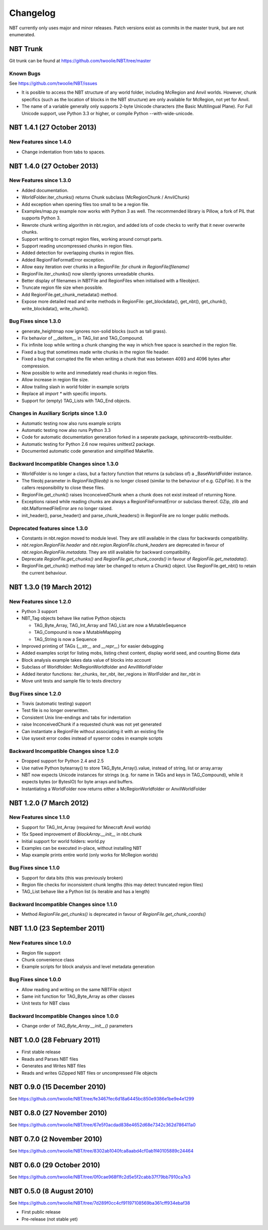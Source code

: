 Changelog
=========

NBT currently only uses major and minor releases. Patch versions exist as
commits in the master trunk, but are not enumerated.


NBT Trunk
---------
Git trunk can be found at https://github.com/twoolie/NBT/tree/master

Known Bugs
~~~~~~~~~~
See https://github.com/twoolie/NBT/issues

* It is posible to access the NBT structure of any world folder, including
  McRegion and Anvil worlds. However, chunk specifics (such as the location
  of blocks in the NBT structure) are only available for McRegion, not yet for
  Anvil.
* The name of a variable generally only supports 2-byte Unicode characters (the
  Basic Multilingual Plane). For Full Unicode support, use Python 3.3 or higher,
  or compile Python --with-wide-unicode.


NBT 1.4.1 (27 October 2013)
---------------------------

New Features since 1.4.0
~~~~~~~~~~~~~~~~~~~~~~~~
* Change indentation from tabs to spaces.


NBT 1.4.0 (27 October 2013)
---------------------------

New Features since 1.3.0
~~~~~~~~~~~~~~~~~~~~~~~~
* Added documentation.
* WorldFolder.iter_chunks() returns Chunk subclass (McRegionChunk / AnvilChunk)
* Add exception when opening files too small to be a region file.
* Examples/map.py example now works with Python 3 as well.
  The recommended library is Pillow, a fork of PIL that supports Python 3.
* Rewrote chunk writing algorithm in nbt.region, and added lots of code checks
  to verify that it never overwrite chunks.
* Support writing to corrupt region files, working around corrupt parts.
* Support reading uncompressed chunks in region files.
* Added detection for overlapping chunks in region files.
* Added RegionFileFormatError exception.
* Allow easy iteration over chunks in a RegionFile:
  `for chunk in RegionFile(filename)`
* RegionFile.iter_chunks() now silently ignores unreadable chunks.
* Better display of filenames in NBTFile and RegionFiles when initialised with
  a fileobject.
* Truncate region file size when possible.
* Add RegionFile.get_chunk_metadata() method.
* Expose more detailed read and write methods in RegionFile: get_blockdata(), 
  get_nbt(), get_chunk(), write_blockdata(), write_chunk().

Bug Fixes since 1.3.0
~~~~~~~~~~~~~~~~~~~~~
* generate_heightmap now ignores non-solid blocks (such as tall grass).
* Fix behavior of `__delitem__` in TAG_list and TAG_Compound.
* Fix infinite loop while writing a chunk changing the way in which free 
  space is searched in the region file.
* Fixed a bug that sometimes made write chunks in the region file header.
* Fixed a bug that corrupted the file when writing a chunk that was between
  4093 and 4096 bytes after compression.
* Now possible to write and immediately read chunks in region files.
* Allow increase in region file size.
* Allow trailing slash in world folder in example scripts
* Replace all `import *` with specific imports.
* Support for (empty) TAG_Lists with TAG_End objects.

Changes in Auxiliary Scripts since 1.3.0
~~~~~~~~~~~~~~~~~~~~~~~~~~~~~~~~~~~~~~~~
* Automatic testing now also runs example scripts
* Automatic testing now also runs Python 3.3
* Code for automatic documentation generation forked in a seperate package,
  sphinxcontrib-restbuilder.
* Automatic testing for Python 2.6 now requires unittest2 package.
* Documented automatic code generation and simplified Makefile.

Backward Incompatible Changes since 1.3.0
~~~~~~~~~~~~~~~~~~~~~~~~~~~~~~~~~~~~~~~~~
* WorldFolder is no longer a class, but a factory function that returns
  (a subclass of) a _BaseWorldFolder instance.
* The fileobj parameter in `RegionFile(fileobj)` is no longer closed
  (similar to the behaviour of e.g. GZipFile). It is the callers
  responsibility to close these files.
* RegionFile.get_chunk() raises InconceivedChunk when a chunk does not exist
  instead of returning None.
* Exceptions raised while reading chunks are always a RegionFileFormatError or
  subclass thereof. GZip, zlib and nbt.MalformedFileError are no longer raised.
* init_header(), parse_header() and parse_chunk_headers() in RegionFile are no
  longer public methods.

Deprecated features since 1.3.0
~~~~~~~~~~~~~~~~~~~~~~~~~~~~~~~
* Constants in nbt.region moved to module level. They are still available in
  the class for backwards compatibility.
* `nbt.region.RegionFile.header` and `nbt.region.RegionFile.chunk_headers` are
  deprecated in favour of `nbt.region.RegionFile.metadata`. They are still
  available for backward compatibility.
* Deprecate `RegionFile.get_chunks()` and `RegionFile.get_chunk_coords()` in
  favour of `RegionFile.get_metadata()`.
* RegionFile.get_chunk() method may later be changed to return a Chunk() object.
  Use RegionFile.get_nbt() to retain the current behaviour.


NBT 1.3.0 (19 March 2012)
-------------------------

New Features since 1.2.0
~~~~~~~~~~~~~~~~~~~~~~~~
* Python 3 support
* NBT_Tag objects behave like native Python objects

  - TAG_Byte_Array, TAG_Int_Array and TAG_List are now a MutableSequence
  - TAG_Compound is now a MutableMapping
  - TAG_String is now a Sequence

* Improved printing of TAGs (`__str__` and `__repr__`) for easier debugging
* Added examples script for listing mobs, listing chest content, display
  world seed, and counting Biome data
* Block analysis example takes data value of blocks into account
* Subclass of Worldfolder: McRegionWorldfolder and AnvilWorldFolder
* Added iterator functions: iter_chunks, iter_nbt, iter_regions in
  WorlFolder and iter_nbt in 
* Move unit tests and sample file to tests directory

Bug Fixes since 1.2.0
~~~~~~~~~~~~~~~~~~~~~
* Travis (automatic testing) support
* Test file is no longer overwritten.
* Consistent Unix line-endings and tabs for indentation
* raise InconceivedChunk if a requested chunk was not yet generated
* Can instantiate a RegionFile without associating it with an existing file
* Use sysexit error codes instead of syserror codes in example scripts

Backward Incompatible Changes since 1.2.0
~~~~~~~~~~~~~~~~~~~~~~~~~~~~~~~~~~~~~~~~~
* Dropped support for Python 2.4 and 2.5
* Use native Python bytearray() to store TAG_Byte_Array().value, instead of
  string, list or array.array
* NBT now expects Unicode instances for strings (e.g. for name in TAGs and
  keys in TAG_Compound), while it expects bytes (or BytesIO) for byte
  arrays and buffers.
* Instantiating a WorldFolder now returns either a McRegionWorldfolder or
  AnvilWorldFolder


NBT 1.2.0 (7 March 2012)
------------------------

New Features since 1.1.0
~~~~~~~~~~~~~~~~~~~~~~~~
* Support for TAG_Int_Array (required for Minecraft Anvil worlds)
* 15x Speed improvement of `BlockArray.__init__` in nbt.chunk
* Initial support for world folders: world.py
* Examples can be executed in-place, without installing NBT
* Map example prints entire world (only works for McRegion worlds)

Bug Fixes since 1.1.0
~~~~~~~~~~~~~~~~~~~~~
* Support for data bits (this was previously broken)
* Region file checks for inconsistent chunk lengths (this may detect
  truncated region files)
* TAG_List behave like a Python list (is iterable and has a length)

Backward Incompatible Changes since 1.1.0
~~~~~~~~~~~~~~~~~~~~~~~~~~~~~~~~~~~~~~~~~
* Method `RegionFile.get_chunks()` is deprecated in favour of
  `RegionFile.get_chunk_coords()`


NBT 1.1.0 (23 September 2011)
-----------------------------

New Features since 1.0.0
~~~~~~~~~~~~~~~~~~~~~~~~
* Region file support
* Chunk convenience class
* Example scripts for block analysis and level metadata generation

Bug Fixes since 1.0.0
~~~~~~~~~~~~~~~~~~~~~
* Allow reading and writing on the same NBTFile object
* Same init function for TAG_Byte_Array as other classes
* Unit tests for NBT class

Backward Incompatible Changes since 1.0.0
~~~~~~~~~~~~~~~~~~~~~~~~~~~~~~~~~~~~~~~~~
* Change order of `TAG_Byte_Array.__init__()` parameters


NBT 1.0.0 (28 February 2011)
----------------------------

* First stable release
* Reads and Parses NBT files
* Generates and Writes NBT files
* Reads and writes GZipped NBT files or uncompressed File objects


NBT 0.9.0 (15 December 2010)
----------------------------
See https://github.com/twoolie/NBT/tree/fe3467fec6d18a6445bc850e9386e1be9e4e1299


NBT 0.8.0 (27 November 2010)
----------------------------
See https://github.com/twoolie/NBT/tree/67e5f0acdad838e4652d68e7342c362d786411a0


NBT 0.7.0 (2 November 2010)
----------------------------
See https://github.com/twoolie/NBT/tree/8302ab1040fca8aabd4cf0ab1f40105889c24464


NBT 0.6.0 (29 October 2010)
----------------------------
See https://github.com/twoolie/NBT/tree/0f0cae968f1fc2d5e5f2cabb37f79bb7910ca7e3


NBT 0.5.0 (8 August 2010)
----------------------------
See https://github.com/twoolie/NBT/tree/7d289f0cc4cf91197108569ba361cff934ebaf38

* First public release
* Pre-release (not stable yet)
